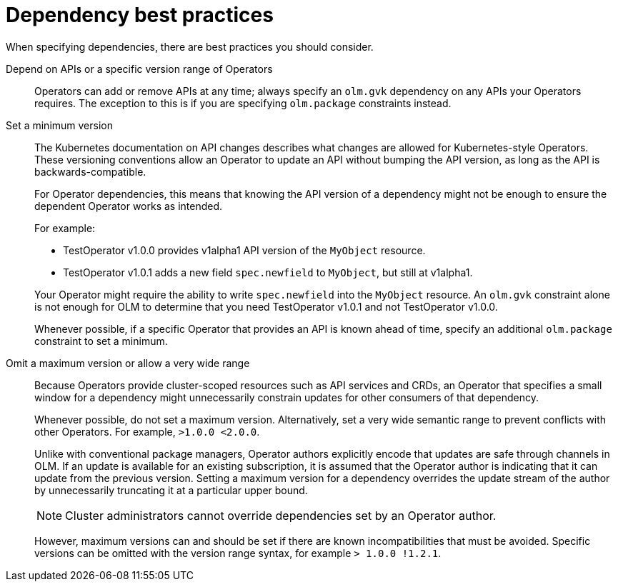 // Module included in the following assemblies:
//
// * operators/understanding/olm/olm-understanding-dependency-resolution.adoc

[id="olm-dependency-best-practices_{context}"]
= Dependency best practices

[role="_abstract"]
When specifying dependencies, there are best practices you should consider.

Depend on APIs or a specific version range of Operators::
Operators can add or remove APIs at any time; always specify an `olm.gvk` dependency on any APIs your Operators requires. The exception to this is if you are specifying `olm.package` constraints instead.

Set a minimum version::
The Kubernetes documentation on API changes describes what changes are allowed for Kubernetes-style Operators. These versioning conventions allow an Operator to update an API without bumping the API version, as long as the API is backwards-compatible.
+
For Operator dependencies, this means that knowing the API version of a dependency might not be enough to ensure the dependent Operator works as intended.
+
For example:
+
--
* TestOperator v1.0.0 provides v1alpha1 API version of the `MyObject` resource.
* TestOperator v1.0.1 adds a new field `spec.newfield` to `MyObject`, but still at v1alpha1.
--
+
Your Operator might require the ability to write `spec.newfield` into the `MyObject` resource. An `olm.gvk` constraint alone is not enough for OLM to determine that you need TestOperator v1.0.1 and not TestOperator v1.0.0.
+
Whenever possible, if a specific Operator that provides an API is known ahead of time, specify an additional `olm.package` constraint to set a minimum.

Omit a maximum version or allow a very wide range::
Because Operators provide cluster-scoped resources such as API services and CRDs, an Operator that specifies a small window for a dependency might unnecessarily constrain updates for other consumers of that dependency.
+
Whenever possible, do not set a maximum version. Alternatively, set a very wide semantic range to prevent conflicts with other Operators. For example, `>1.0.0 <2.0.0`.
+
Unlike with conventional package managers, Operator authors explicitly encode that updates are safe through channels in OLM. If an update is available for an existing subscription, it is assumed that the Operator author is indicating that it can update from the previous version. Setting a maximum version for a dependency overrides the update stream of the author by unnecessarily truncating it at a particular upper bound.
+
[NOTE]
====
Cluster administrators cannot override dependencies set by an Operator author.
====
+
However, maximum versions can and should be set if there are known incompatibilities that must be avoided. Specific versions can be omitted with the version range syntax, for example `> 1.0.0 !1.2.1`.
